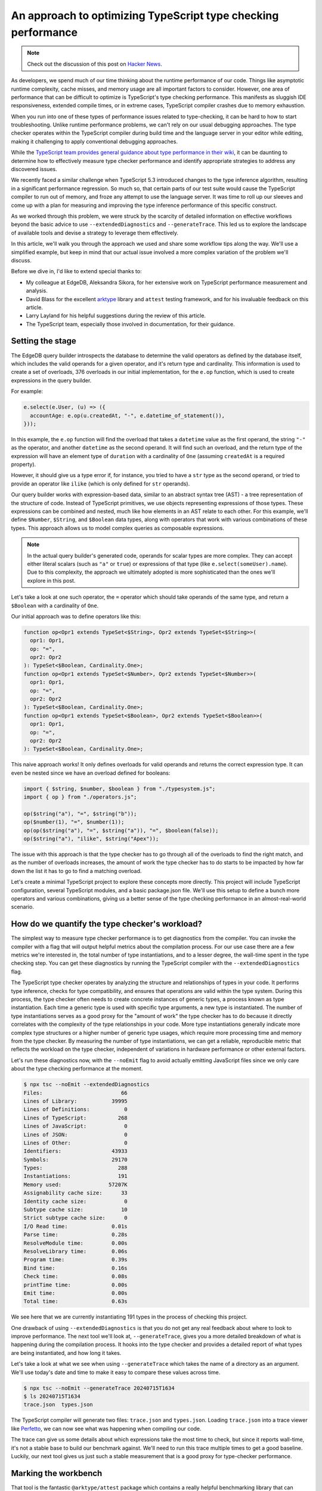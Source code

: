 .. blog:authors:: scott
.. blog:published-on:: 2024-08-08 10:00 AM PT
.. blog:lead-image:: images/tsperf.jpg
.. blog:guid:: eadc2d8f-0c99-47bc-9650-11535202eb1a
.. blog:description:: A process for measuring and optimizing TypeScript type checking performance

==============================================================
An approach to optimizing TypeScript type checking performance
==============================================================

.. note::

  Check out the discussion of this post on
  `Hacker News <https://news.ycombinator.com/item?id=41226548>`_.

As developers, we spend much of our time thinking about the runtime performance of our code. Things like asymptotic runtime complexity, cache misses, and memory usage are all important factors to consider. However, one area of performance that can be difficult to optimize is TypeScript's type checking performance. This manifests as sluggish IDE responsiveness, extended compile times, or in extreme cases, TypeScript compiler crashes due to memory exhaustion.

When you run into one of these types of performance issues related to type-checking, it can be hard to how to start troubleshooting. Unlike runtime performance problems, we can't rely on our usual debugging approaches. The type checker operates within the TypeScript compiler during build time and the language server in your editor while editing, making it challenging to apply conventional debugging approaches.

While the `TypeScript team provides general guidance about type performance in their wiki <https://github.com/microsoft/TypeScript/wiki/Performance>`_, it can be daunting to determine how to effectively measure type checker performance and identify appropriate strategies to address any discovered issues.

We recently faced a similar challenge when TypeScript 5.3 introduced changes to the type inference algorithm, resulting in a significant performance regression. So much so, that certain parts of our test suite would cause the TypeScript compiler to run out of memory, and froze any attempt to use the language server. It was time to roll up our sleeves and come up with a plan for measuring and improving the type inference performance of this specific construct.

As we worked through this problem, we were struck by the scarcity of detailed information on effective workflows beyond the basic advice to use ``--extendedDiagnostics`` and ``--generateTrace``. This led us to explore the landscape of available tools and devise a strategy to leverage them effectively.

In this article, we'll walk you through the approach we used and share some workflow tips along the way. We'll use a simplified example, but keep in mind that our actual issue involved a more complex variation of the problem we'll discuss.

Before we dive in, I'd like to extend special thanks to:

- My colleague at EdgeDB, Aleksandra Sikora, for her extensive work on TypeScript performance measurement and analysis.
- David Blass for the excellent `arktype <https://arktype.io/>`_ library and ``attest`` testing framework, and for his invaluable feedback on this article.
- Larry Layland for his helpful suggestions during the review of this article.
- The TypeScript team, especially those involved in documentation, for their guidance.


Setting the stage
=================

The EdgeDB query builder introspects the database to determine the valid operators as defined by the database itself, which includes the valid operands for a given operator, and it's return type and cardinality. This information is used to create a set of overloads, 376 overloads in our initial implementation, for the ``e.op`` function, which is used to create expressions in the query builder.

For example:

.. code-block:: typescript

   e.select(e.User, (u) => ({
     accountAge: e.op(u.createdAt, "-", e.datetime_of_statement()),
   }));

In this example, the ``e.op`` function will find the overload that takes a ``datetime`` value as the first operand, the string ``"-"`` as the operator, and another ``datetime`` as the second operand. It will find such an overload, and the return type of the expression will have an element type of ``duration`` with a cardinality of ``One`` (assuming ``createdAt`` is a required property).

However, it should give us a type error if, for instance, you tried to have a ``str`` type as the second operand, or tried to provide an operator like ``ilike`` (which is only defined for ``str`` operands).

Our query builder works with expression-based data, similar to an abstract syntax tree (AST) - a tree representation of the structure of code. Instead of TypeScript primitives, we use objects representing expressions of those types. These expressions can be combined and nested, much like how elements in an AST relate to each other. For this example, we'll define ``$Number``, ``$String``, and ``$Boolean`` data types, along with operators that work with various combinations of these types. This approach allows us to model complex queries as composable expressions.

.. note::

   In the actual query builder's generated code, operands for scalar types are more complex. They can accept either literal scalars (such as ``"a"`` or ``true``) or expressions of that type (like ``e.select(someUser).name``). Due to this complexity, the approach we ultimately adopted is more sophisticated than the ones we'll explore in this post.

Let's take a look at one such operator, the ``=`` operator which should take operands of the same type, and return a ``$Boolean`` with a cardinality of ``One``.

Our initial approach was to define operators like this:

.. code-block:: typescript

   function op<Opr1 extends TypeSet<$String>, Opr2 extends TypeSet<$String>>(
     opr1: Opr1,
     op: "=",
     opr2: Opr2
   ): TypeSet<$Boolean, Cardinality.One>;
   function op<Opr1 extends TypeSet<$Number>, Opr2 extends TypeSet<$Number>>(
     opr1: Opr1,
     op: "=",
     opr2: Opr2
   ): TypeSet<$Boolean, Cardinality.One>;
   function op<Opr1 extends TypeSet<$Boolean>, Opr2 extends TypeSet<$Boolean>>(
     opr1: Opr1,
     op: "=",
     opr2: Opr2
   ): TypeSet<$Boolean, Cardinality.One>;

This naive approach works! It only defines overloads for valid operands and returns the correct expression type. It can even be nested since we have an overload defined for booleans:

.. code-block:: typescript

   import { $string, $number, $boolean } from "./typesystem.js";
   import { op } from "./operators.js";

   op($string("a"), "=", $string("b"));
   op($number(1), "=", $number(1));
   op(op($string("a"), "=", $string("a")), "=", $boolean(false));
   op($string("a"), "ilike", $string("Apex"));


The issue with this approach is that the type checker has to go through all of the overloads to find the right match, and as the number of overloads increases, the amount of work the type checker has to do starts to be impacted by how far down the list it has to go to find a matching overload.

Let's create a minimal TypeScript project to explore these concepts more directly. This project will include TypeScript configuration, several TypeScript modules, and a basic package.json file. We'll use this setup to define a bunch more operators and various combinations, giving us a better sense of the type checking performance in an almost-real-world scenario.

.. tabs::

  .. code-tab:: typescript
    :caption: index.ts

    import { $string, $number, $boolean } from "./typesystem.js";
    import { op } from "./operators.js";

    op($string("a"), "=", $string("b"));
    op($number(1), "=", $number(1));
    op(op($string("a"), "=", $string("a")), "=", $boolean(false));
    op($string("a"), "ilike", $string("Apex"));

  .. code-tab:: typescript
    :caption: operators.ts

    import type { $String, $Number, $Boolean, TypeSet } from "./typesystem.js";
    import { Cardinality } from "./typesystem.js";

    // String comparisons
    function op<
      Opr1 extends TypeSet<$String>,
      Opr2 extends TypeSet<$String>
    >(
      opr1: Opr1,
      op: "=",
      opr2: Opr2
    ): TypeSet<$Boolean, Cardinality.One>;

    function op<
      Opr1 extends TypeSet<$String>,
      Opr2 extends TypeSet<$String>
    >(
      opr1: Opr1,
      op: "!=",
      opr2: Opr2
    ): TypeSet<$Boolean, Cardinality.One>;

    function op<
      Opr1 extends TypeSet<$String>,
      Opr2 extends TypeSet<$String>
    >(
      opr1: Opr1,
      op: ">",
      opr2: Opr2
    ): TypeSet<$Boolean, Cardinality.One>;

    function op<
      Opr1 extends TypeSet<$String>,
      Opr2 extends TypeSet<$String>
    >(
      opr1: Opr1,
      op: "<",
      opr2: Opr2
    ): TypeSet<$Boolean, Cardinality.One>;

    function op<
      Opr1 extends TypeSet<$String>,
      Opr2 extends TypeSet<$String>
    >(
      opr1: Opr1,
      op: ">=",
      opr2: Opr2
    ): TypeSet<$Boolean, Cardinality.One>;

    function op<
      Opr1 extends TypeSet<$String>,
      Opr2 extends TypeSet<$String>
    >(
      opr1: Opr1,
      op: "<=",
      opr2: Opr2
    ): TypeSet<$Boolean, Cardinality.One>;

    function op<
      Opr1 extends TypeSet<$String>,
      Opr2 extends TypeSet<$String>
    >(
      opr1: Opr1,
      op: "?=",
      opr2: Opr2
    ): TypeSet<$Boolean, Cardinality.AtMostOne>;

    function op<
      Opr1 extends TypeSet<$String>,
      Opr2 extends TypeSet<$String>
    >(
      opr1: Opr1,
      op: "?!=",
      opr2: Opr2
    ): TypeSet<$Boolean, Cardinality.AtMostOne>;

    // Number comparisons
    function op<
      Opr1 extends TypeSet<$Number>,
      Opr2 extends TypeSet<$Number>
    >(
      opr1: Opr1,
      op: "=",
      opr2: Opr2
    ): TypeSet<$Boolean, Cardinality.One>;

    function op<
      Opr1 extends TypeSet<$Number>,
      Opr2 extends TypeSet<$Number>
    >(
      opr1: Opr1,
      op: "!=",
      opr2: Opr2
    ): TypeSet<$Boolean, Cardinality.One>;

    function op<
      Opr1 extends TypeSet<$Number>,
      Opr2 extends TypeSet<$Number>
    >(
      opr1: Opr1,
      op: ">",
      opr2: Opr2
    ): TypeSet<$Boolean, Cardinality.One>;

    function op<
      Opr1 extends TypeSet<$Number>,
      Opr2 extends TypeSet<$Number>
    >(
      opr1: Opr1,
      op: "<",
      opr2: Opr2
    ): TypeSet<$Boolean, Cardinality.One>;

    function op<
      Opr1 extends TypeSet<$Number>,
      Opr2 extends TypeSet<$Number>
    >(
      opr1: Opr1,
      op: ">=",
      opr2: Opr2
    ): TypeSet<$Boolean, Cardinality.One>;

    function op<
      Opr1 extends TypeSet<$Number>,
      Opr2 extends TypeSet<$Number>
    >(
      opr1: Opr1,
      op: "<=",
      opr2: Opr2
    ): TypeSet<$Boolean, Cardinality.One>;

    function op<
      Opr1 extends TypeSet<$Number>,
      Opr2 extends TypeSet<$Number>
    >(
      opr1: Opr1,
      op: "?=",
      opr2: Opr2
    ): TypeSet<$Boolean, Cardinality.AtMostOne>;

    function op<
      Opr1 extends TypeSet<$Number>,
      Opr2 extends TypeSet<$Number>
    >(
      opr1: Opr1,
      op: "?!=",
      opr2: Opr2
    ): TypeSet<$Boolean, Cardinality.AtMostOne>;

    // Boolean comparisons
    function op<
      Opr1 extends TypeSet<$Boolean>,
      Opr2 extends TypeSet<$Boolean>
    >(
      opr1: Opr1,
      op: "=",
      opr2: Opr2
    ): TypeSet<$Boolean, Cardinality.One>;

    function op<
      Opr1 extends TypeSet<$Boolean>,
      Opr2 extends TypeSet<$Boolean>
    >(
      opr1: Opr1,
      op: "!=",
      opr2: Opr2
    ): TypeSet<$Boolean, Cardinality.One>;

    function op<
      Opr1 extends TypeSet<$Boolean>,
      Opr2 extends TypeSet<$Boolean>
    >(
      opr1: Opr1,
      op: ">",
      opr2: Opr2
    ): TypeSet<$Boolean, Cardinality.One>;

    function op<
      Opr1 extends TypeSet<$Boolean>,
      Opr2 extends TypeSet<$Boolean>
    >(
      opr1: Opr1,
      op: "<",
      opr2: Opr2
    ): TypeSet<$Boolean, Cardinality.One>;

    function op<
      Opr1 extends TypeSet<$Boolean>,
      Opr2 extends TypeSet<$Boolean>
    >(
      opr1: Opr1,
      op: ">=",
      opr2: Opr2
    ): TypeSet<$Boolean, Cardinality.One>;

    function op<
      Opr1 extends TypeSet<$Boolean>,
      Opr2 extends TypeSet<$Boolean>
    >(
      opr1: Opr1,
      op: "<=",
      opr2: Opr2
    ): TypeSet<$Boolean, Cardinality.One>;

    function op<
      Opr1 extends TypeSet<$Boolean>,
      Opr2 extends TypeSet<$Boolean>
    >(
      opr1: Opr1,
      op: "?=",
      opr2: Opr2
    ): TypeSet<$Boolean, Cardinality.AtMostOne>;

    function op<
      Opr1 extends TypeSet<$Boolean>,
      Opr2 extends TypeSet<$Boolean>
    >(
      opr1: Opr1,
      op: "?!=",
      opr2: Opr2
    ): TypeSet<$Boolean, Cardinality.AtMostOne>;

    // Boolean logical operations
    function op<
      Opr1 extends TypeSet<$Boolean>,
      Opr2 extends TypeSet<$Boolean>
    >(
      opr1: Opr1,
      op: "and",
      opr2: Opr2
    ): TypeSet<$Boolean, Cardinality.One>;

    function op<
      Opr1 extends TypeSet<$Boolean>,
      Opr2 extends TypeSet<$Boolean>
    >(
      opr1: Opr1,
      op: "or",
      opr2: Opr2
    ): TypeSet<$Boolean, Cardinality.One>;

    // Number arithmetic operations
    function op<
      Opr1 extends TypeSet<$Number>,
      Opr2 extends TypeSet<$Number>
    >(
      opr1: Opr1,
      op: "+",
      opr2: Opr2
    ): TypeSet<$Number, Cardinality.One>;

    function op<
      Opr1 extends TypeSet<$Number>,
      Opr2 extends TypeSet<$Number>
    >(
      opr1: Opr1,
      op: "-",
      opr2: Opr2
    ): TypeSet<$Number, Cardinality.One>;

    function op<
      Opr1 extends TypeSet<$Number>,
      Opr2 extends TypeSet<$Number>
    >(
      opr1: Opr1,
      op: "*",
      opr2: Opr2
    ): TypeSet<$Number, Cardinality.One>;

    function op<
      Opr1 extends TypeSet<$Number>,
      Opr2 extends TypeSet<$Number>
    >(
      opr1: Opr1,
      op: "/",
      opr2: Opr2
    ): TypeSet<$Number, Cardinality.One>;

    function op<
      Opr1 extends TypeSet<$Number>,
      Opr2 extends TypeSet<$Number>
    >(
      opr1: Opr1,
      op: "%",
      opr2: Opr2
    ): TypeSet<$Number, Cardinality.One>;

    function op<
      Opr1 extends TypeSet<$Number>,
      Opr2 extends TypeSet<$Number>
    >(
      opr1: Opr1,
      op: "//",
      opr2: Opr2
    ): TypeSet<$Number, Cardinality.One>;

    function op<
      Opr1 extends TypeSet<$Number>,
      Opr2 extends TypeSet<$Number>
    >(
      opr1: Opr1,
      op: "^",
      opr2: Opr2
    ): TypeSet<$Number, Cardinality.One>;

    // Unary number operations
    function op<Opr extends TypeSet<$Number>>(
      op: "+",
      opr: Opr
    ): TypeSet<$Number, Cardinality.One>;

    function op<Opr extends TypeSet<$Number>>(
      op: "-",
      opr: Opr
    ): TypeSet<$Number, Cardinality.One>;

    // Unary boolean operation
    function op<Opr extends TypeSet<$Boolean>>(
      op: "not",
      opr: Opr
    ): TypeSet<$Boolean, Cardinality.One>;

    // String-specific operations
    function op<
      Opr1 extends TypeSet<$String>,
      Opr2 extends TypeSet<$String>
    >(
      opr1: Opr1,
      op: "ilike",
      opr2: Opr2
    ): TypeSet<$Boolean, Cardinality.One>;

    function op<
      Opr1 extends TypeSet<$String>,
      Opr2 extends TypeSet<$String>
    >(
      opr1: Opr1,
      op: "not ilike",
      opr2: Opr2
    ): TypeSet<$Boolean, Cardinality.One>;

    function op<
      Opr1 extends TypeSet<$String>,
      Opr2 extends TypeSet<$String>
    >(
      opr1: Opr1,
      op: "++",
      opr2: Opr2
    ): TypeSet<$String, Cardinality.One>;

    function op(...args: any[]) {
      return {} as any;
    }

    export { op };

  .. code-tab:: typescript
    :caption: typesystem.ts

    export enum Cardinality {
      AtMostOne = "AtMostOne",
      One = "One",
      Many = "Many",
      AtLeastOne = "AtLeastOne",
      Empty = "Empty",
    }

    export interface BaseType {
      __name__: string;
      __tstype__: string;
    }

    export interface $String extends BaseType {
      __name__: "$String";
      __tstype__: "string";
    }

    export function $string(val: string) {
      return {
        __element__: {
          __name__: "$String",
          __tstype__: "string",
        },
        __cardinality__: Cardinality.One,
        __value__: val,
      } as const;
    }

    export interface $Number extends BaseType {
      __name__: "$Number";
      __tstype__: "number";
    }

    export function $number(val: number) {
      return {
        __element__: {
          __name__: "$Number",
          __tstype__: "number",
        },
        __cardinality__: Cardinality.One,
        __value__: val,
      } as const;
    }

    export interface $Boolean extends BaseType {
      __name__: "$Boolean";
      __tstype__: "boolean";
    }

    export function $boolean(val: boolean) {
      return {
        __element__: {
          __name__: "$Boolean",
          __tstype__: "boolean",
        },
        __cardinality__: Cardinality.One,
        __value__: val,
      } as const;
    }

    export interface TypeSet<
      T extends BaseType = BaseType,
      Card extends Cardinality = Cardinality,
    > {
      __element__: T;
      __cardinality__: Card;
    }


  .. code-tab:: json
    :caption: package.json

    {
      "name": "tsperf-blog-post",
      "version": "1.0.0",
      "description": "",
      "main": "index.js",
      "type": "module",
      "scripts": {
        "test": "echo \"Error: no test specified\" && exit 1"
      },
      "keywords": [],
      "author": "",
      "license": "ISC",
      "devDependencies": {
        "@ark/attest": "^0.11.0",
        "arktype": "^2.0.0-beta.3",
        "tsx": "^4.16.2",
        "typescript": "^5.5.3"
      }
    }


  .. code-tab:: json
    :caption: tsconfig.json

    {
      "compilerOptions": {
        "strict": true,
        "noImplicitAny": true,
        "strictNullChecks": true,
        "strictFunctionTypes": true,
        "strictPropertyInitialization": true,
        "strictBindCallApply": true,
        "noImplicitThis": true,
        "noImplicitReturns": true,
        "alwaysStrict": true,
        "esModuleInterop": true,
        "declaration": true,
        "target": "ES2022",
        "module": "NodeNext",
        "moduleResolution": "NodeNext",
        "skipLibCheck": true
      },
      "include": ["./*.ts"]
    }




How do we quantify the type checker's workload?
===============================================

The simplest way to measure type checker performance is to get diagnostics from the compiler. You can invoke the compiler with a flag that will output helpful metrics about the compilation process. For our use case there are a few metrics we're interested in, the total number of type instantiations, and to a lesser degree, the wall-time spent in the type checking step. You can get these diagnostics by running the TypeScript compiler with the ``--extendedDiagnostics`` flag.

The TypeScript type checker operates by analyzing the structure and relationships of types in your code. It performs type inference, checks for type compatibility, and ensures that operations are valid within the type system. During this process, the type checker often needs to create concrete instances of generic types, a process known as type instantiation. Each time a generic type is used with specific type arguments, a new type is instantiated. The number of type instantiations serves as a good proxy for the "amount of work" the type checker has to do because it directly correlates with the complexity of the type relationships in your code. More type instantiations generally indicate more complex type structures or a higher number of generic type usages, which require more processing time and memory from the type checker. By measuring the number of type instantiations, we can get a reliable, reproducible metric that reflects the workload on the type checker, independent of variations in hardware performance or other external factors.

Let's run these diagnostics now, with the ``--noEmit`` flag to avoid actually emitting JavaScript files since we only care about the type checking performance at the moment.

.. code-block:: bash

   $ npx tsc --noEmit --extendedDiagnostics
   Files:                         66
   Lines of Library:           39995
   Lines of Definitions:           0
   Lines of TypeScript:          268
   Lines of JavaScript:            0
   Lines of JSON:                  0
   Lines of Other:                 0
   Identifiers:                43933
   Symbols:                    29170
   Types:                        288
   Instantiations:               191
   Memory used:               57207K
   Assignability cache size:      33
   Identity cache size:            0
   Subtype cache size:            10
   Strict subtype cache size:      0
   I/O Read time:              0.01s
   Parse time:                 0.28s
   ResolveModule time:         0.00s
   ResolveLibrary time:        0.06s
   Program time:               0.39s
   Bind time:                  0.16s
   Check time:                 0.08s
   printTime time:             0.00s
   Emit time:                  0.00s
   Total time:                 0.63s


We see here that we are currently instantiating 191 types in the process of checking this project.

One drawback of using ``--extendedDiagnostics`` is that you do not get any real feedback about where to look to improve performance. The next tool we'll look at, ``--generateTrace``, gives you a more detailed breakdown of what is happening during the compilation process. It hooks into the type checker and provides a detailed report of what types are being instantiated, and how long it takes.

Let's take a look at what we see when using ``--generateTrace`` which takes the name of a directory as an argument. We'll use today's date and time to make it easy to compare these values across time.

.. code-block:: bash

  $ npx tsc --noEmit --generateTrace 20240715T1634
  $ ls 20240715T1634
  trace.json  types.json


The TypeScript compiler will generate two files: ``trace.json`` and ``types.json``. Loading ``trace.json`` into a trace viewer like `Perfetto <https://ui.perfetto.dev>`__, we can now see what was happening when compiling our code.

The trace can give us some details about which expressions take the most time to check, but since it reports wall-time, it's not a stable base to build our benchmark against. We'll need to run this trace multiple times to get a good baseline. Luckily, our next tool gives us just such a stable measurement that is a good proxy for type-checker performance.

Marking the workbench
=====================

That tool is the fantastic ``@arktype/attest`` package which contains a really helpful benchmarking library that can measure type instantiations. Let's replace our main script with a benchmarking script that we can run using Node.

.. code-block:: typescript
  :class: collapsible

   import { bench } from "@ark/attest";
   import { $string, $number, $boolean } from "./typesystem.js";
   import { op } from "./operators.js";

   // Creating a baseline expression that does not appear in the benchmarked
   // code gives more accurate results
   bench.baseline(() => $string("baseline"));

   bench("string: =", () => {
     return op($string("a"), "=", $string("b"));
   }).types([1, "instantiations"]);

   bench("string: !=", () => {
     return op($string("a"), "!=", $string("b"));
   }).types([1, "instantiations"]);

   bench("string: >", () => {
     return op($string("a"), ">", $string("b"));
   }).types([1, "instantiations"]);

   bench("string: <", () => {
     return op($string("a"), "<", $string("b"));
   }).types([1, "instantiations"]);

   bench("string: >=", () => {
     return op($string("a"), ">=", $string("b"));
   }).types([1, "instantiations"]);

   bench("string: <=", () => {
     return op($string("a"), "<=", $string("b"));
   }).types([1, "instantiations"]);

   bench("string: ?=", () => {
     return op($string("a"), "?=", $string("b"));
   }).types([1, "instantiations"]);

   bench("string: ?!=", () => {
     return op($string("a"), "?!=", $string("b"));
   }).types([1, "instantiations"]);

   bench("string: ++", () => {
     return op($string("a"), "++", $string("b"));
   }).types([1, "instantiations"]);

   bench("number: =", () => {
     return op($number(1), "=", $number(1));
   }).types([1, "instantiations"]);

   bench("number: !=", () => {
     return op($number(1), "!=", $number(1));
   }).types([1, "instantiations"]);

   bench("number: >", () => {
     return op($number(1), ">", $number(1));
   }).types([1, "instantiations"]);

   bench("number: <", () => {
     return op($number(1), "<", $number(1));
   }).types([1, "instantiations"]);

   bench("number: >=", () => {
     return op($number(1), ">=", $number(1));
   }).types([1, "instantiations"]);

   bench("number: <=", () => {
     return op($number(1), "<=", $number(1));
   }).types([1, "instantiations"]);

   bench("number: ?=", () => {
     return op($number(1), "?=", $number(1));
   }).types([1, "instantiations"]);

   bench("number: ?!=", () => {
     return op($number(1), "?!=", $number(1));
   }).types([1, "instantiations"]);

   bench("number: +", () => {
     return op($number(1), "+", $number(1));
   }).types([1, "instantiations"]);

   bench("number: -", () => {
     return op($number(1), "-", $number(1));
   }).types([1, "instantiations"]);

   bench("number: *", () => {
     return op($number(1), "*", $number(1));
   }).types([1, "instantiations"]);

   bench("number: /", () => {
     return op($number(1), "/", $number(1));
   }).types([1, "instantiations"]);

   bench("number: %", () => {
     return op($number(1), "%", $number(1));
   }).types([1, "instantiations"]);

   bench("number: //", () => {
     return op($number(1), "//", $number(1));
   }).types([1, "instantiations"]);

   bench("number: ^", () => {
     return op($number(1), "^", $number(1));
   }).types([1, "instantiations"]);

   bench("number: unary +", () => {
     return op("+", $number(1));
   }).types([1, "instantiations"]);

   bench("number: unary -", () => {
     return op("-", $number(1));
   }).types([1, "instantiations"]);

   bench("boolean: =", () => {
     return op($boolean(true), "=", $boolean(false));
   }).types([1, "instantiations"]);

   bench("boolean: !=", () => {
     return op($boolean(true), "!=", $boolean(false));
   }).types([1, "instantiations"]);

   bench("boolean: >", () => {
     return op($boolean(true), ">", $boolean(false));
   }).types([1, "instantiations"]);

   bench("boolean: <", () => {
     return op($boolean(true), "<", $boolean(false));
   }).types([1, "instantiations"]);

   bench("boolean: >=", () => {
     return op($boolean(true), ">=", $boolean(false));
   }).types([1, "instantiations"]);

   bench("boolean: <=", () => {
     return op($boolean(true), "<=", $boolean(false));
   }).types([1, "instantiations"]);

   bench("boolean: ?=", () => {
     return op($boolean(true), "?=", $boolean(false));
   }).types([1, "instantiations"]);

   bench("boolean: ?!=", () => {
     return op($boolean(true), "?!=", $boolean(false));
   }).types([1, "instantiations"]);

   bench("boolean: and", () => {
     return op($boolean(true), "and", $boolean(false));
   }).types([1, "instantiations"]);

   bench("boolean: or", () => {
     return op($boolean(true), "or", $boolean(false));
   }).types([1, "instantiations"]);

   bench("boolean: not", () => {
     return op("not", $boolean(true));
   }).types([1, "instantiations"]);

   bench("nested boolean: =", () => {
     return op(op($string("a"), "=", $string("a")), "=", $boolean(false));
   }).types([1, "instantiations"]);

   bench("string: ilike", () => {
     return op($string("a"), "ilike", $string("apex"));
   }).types([1, "instantiations"]);

   bench("string: not ilike", () => {
     return op($string("a"), "not ilike", $string("apex"));
   }).types([1, "instantiations"]);



Running this benchmark with ``tsx`` will give us the following output:

.. code-block:: bash
  :class: collapsible

   $ npx tsx bench.ts
   🏌️  string: =
   ⛳ Result: 8 instantiations
   🎯 Baseline: 1 instantiations
   📈 'string: =' exceeded baseline by 700.00% (threshold is 20%).

   🏌️  string: !=
   ⛳ Result: 12 instantiations
   🎯 Baseline: 1 instantiations
   📈 'string: !=' exceeded baseline by 1100.00% (threshold is 20%).

   🏌️  string: >
   ⛳ Result: 16 instantiations
   🎯 Baseline: 1 instantiations
   📈 'string: >' exceeded baseline by 1500.00% (threshold is 20%).

   🏌️  string: <
   ⛳ Result: 20 instantiations
   🎯 Baseline: 1 instantiations
   📈 'string: <' exceeded baseline by 1900.00% (threshold is 20%).

   🏌️  string: >=
   ⛳ Result: 24 instantiations
   🎯 Baseline: 1 instantiations
   📈 'string: >=' exceeded baseline by 2300.00% (threshold is 20%).

   🏌️  string: <=
   ⛳ Result: 28 instantiations
   🎯 Baseline: 1 instantiations
   📈 'string: <=' exceeded baseline by 2700.00% (threshold is 20%).

   🏌️  string: ?=
   ⛳ Result: 32 instantiations
   🎯 Baseline: 1 instantiations
   📈 'string: ?=' exceeded baseline by 3100.00% (threshold is 20%).

   🏌️  string: ?!=
   ⛳ Result: 36 instantiations
   🎯 Baseline: 1 instantiations
   📈 'string: ?!=' exceeded baseline by 3500.00% (threshold is 20%).

   🏌️  string: ++
   ⛳ Result: 93 instantiations
   🎯 Baseline: 1 instantiations
   📈 'string: ++' exceeded baseline by 9200.00% (threshold is 20%).

   🏌️  number: =
   ⛳ Result: 17 instantiations
   🎯 Baseline: 1 instantiations
   📈 'number: =' exceeded baseline by 1600.00% (threshold is 20%).

   🏌️  number: !=
   ⛳ Result: 21 instantiations
   🎯 Baseline: 1 instantiations
   📈 'number: !=' exceeded baseline by 2000.00% (threshold is 20%).

   🏌️  number: >
   ⛳ Result: 25 instantiations
   🎯 Baseline: 1 instantiations
   📈 'number: >' exceeded baseline by 2400.00% (threshold is 20%).

   🏌️  number: <
   ⛳ Result: 29 instantiations
   🎯 Baseline: 1 instantiations
   📈 'number: <' exceeded baseline by 2800.00% (threshold is 20%).

   🏌️  number: >=
   ⛳ Result: 33 instantiations
   🎯 Baseline: 1 instantiations
   📈 'number: >=' exceeded baseline by 3200.00% (threshold is 20%).

   🏌️  number: <=
   ⛳ Result: 37 instantiations
   🎯 Baseline: 1 instantiations
   📈 'number: <=' exceeded baseline by 3600.00% (threshold is 20%).

   🏌️  number: ?=
   ⛳ Result: 41 instantiations
   🎯 Baseline: 1 instantiations
   📈 'number: ?=' exceeded baseline by 4000.00% (threshold is 20%).

   🏌️  number: ?!=
   ⛳ Result: 45 instantiations
   🎯 Baseline: 1 instantiations
   📈 'number: ?!=' exceeded baseline by 4400.00% (threshold is 20%).

   🏌️  number: +
   ⛳ Result: 71 instantiations
   🎯 Baseline: 1 instantiations
   📈 'number: +' exceeded baseline by 7000.00% (threshold is 20%).

   🏌️  number: -
   ⛳ Result: 75 instantiations
   🎯 Baseline: 1 instantiations
   📈 'number: -' exceeded baseline by 7400.00% (threshold is 20%).

   🏌️  number: *
   ⛳ Result: 79 instantiations
   🎯 Baseline: 1 instantiations
   📈 'number: *' exceeded baseline by 7800.00% (threshold is 20%).

   🏌️  number: /
   ⛳ Result: 83 instantiations
   🎯 Baseline: 1 instantiations
   📈 'number: /' exceeded baseline by 8200.00% (threshold is 20%).

   🏌️  number: %
   ⛳ Result: 87 instantiations
   🎯 Baseline: 1 instantiations
   📈 'number: %' exceeded baseline by 8600.00% (threshold is 20%).

   🏌️  number: //
   ⛳ Result: 91 instantiations
   🎯 Baseline: 1 instantiations
   📈 'number: //' exceeded baseline by 9000.00% (threshold is 20%).

   🏌️  number: ^
   ⛳ Result: 95 instantiations
   🎯 Baseline: 1 instantiations
   📈 'number: ^' exceeded baseline by 9400.00% (threshold is 20%).

   🏌️  number: unary +
   ⛳ Result: 5 instantiations
   🎯 Baseline: 1 instantiations
   📈 'number: unary +' exceeded baseline by 400.00% (threshold is 20%).

   🏌️  number: unary -
   ⛳ Result: 6 instantiations
   🎯 Baseline: 1 instantiations
   📈 'number: unary -' exceeded baseline by 500.00% (threshold is 20%).

   🏌️  boolean: =
   ⛳ Result: 20 instantiations
   🎯 Baseline: 1 instantiations
   📈 'boolean: =' exceeded baseline by 1900.00% (threshold is 20%).

   🏌️  boolean: !=
   ⛳ Result: 25 instantiations
   🎯 Baseline: 1 instantiations
   📈 'boolean: !=' exceeded baseline by 2400.00% (threshold is 20%).

   🏌️  boolean: >
   ⛳ Result: 29 instantiations
   🎯 Baseline: 1 instantiations
   📈 'boolean: >' exceeded baseline by 2800.00% (threshold is 20%).

   🏌️  boolean: <
   ⛳ Result: 33 instantiations
   🎯 Baseline: 1 instantiations
   📈 'boolean: <' exceeded baseline by 3200.00% (threshold is 20%).

   🏌️  boolean: >=
   ⛳ Result: 37 instantiations
   🎯 Baseline: 1 instantiations
   📈 'boolean: >=' exceeded baseline by 3600.00% (threshold is 20%).

   🏌️  boolean: <=
   ⛳ Result: 41 instantiations
   🎯 Baseline: 1 instantiations
   📈 'boolean: <=' exceeded baseline by 4000.00% (threshold is 20%).

   🏌️  boolean: ?=
   ⛳ Result: 45 instantiations
   🎯 Baseline: 1 instantiations
   📈 'boolean: ?=' exceeded baseline by 4400.00% (threshold is 20%).

   🏌️  boolean: ?!=
   ⛳ Result: 49 instantiations
   🎯 Baseline: 1 instantiations
   📈 'boolean: ?!=' exceeded baseline by 4800.00% (threshold is 20%).

   🏌️  boolean: and
   ⛳ Result: 53 instantiations
   🎯 Baseline: 1 instantiations
   📈 'boolean: and' exceeded baseline by 5200.00% (threshold is 20%).

   🏌️  boolean: or
   ⛳ Result: 57 instantiations
   🎯 Baseline: 1 instantiations
   📈 'boolean: or' exceeded baseline by 5600.00% (threshold is 20%).

   🏌️  boolean: not
   ⛳ Result: 3 instantiations
   🎯 Baseline: 1 instantiations
   📈 'boolean: not' exceeded baseline by 200.00% (threshold is 20%).

   🏌️  nested boolean: =
   ⛳ Result: 28 instantiations
   🎯 Baseline: 1 instantiations
   📈 'nested boolean: =' exceeded baseline by 2700.00% (threshold is 20%).

   🏌️  string: ilike
   ⛳ Result: 85 instantiations
   🎯 Baseline: 1 instantiations
   📈 'string: ilike' exceeded baseline by 8400.00% (threshold is 20%).

   🏌️  string: not ilike
   ⛳ Result: 89 instantiations
   🎯 Baseline: 1 instantiations
   📈 'string: not ilike' exceeded baseline by 8800.00% (threshold is 20%).

   ❌ 'string: =' exceeded baseline by 700.00% (threshold is 20%).
   ❌ 'string: !=' exceeded baseline by 1100.00% (threshold is 20%).
   ❌ 'string: >' exceeded baseline by 1500.00% (threshold is 20%).
   ❌ 'string: <' exceeded baseline by 1900.00% (threshold is 20%).
   ❌ 'string: >=' exceeded baseline by 2300.00% (threshold is 20%).
   ❌ 'string: <=' exceeded baseline by 2700.00% (threshold is 20%).
   ❌ 'string: ?=' exceeded baseline by 3100.00% (threshold is 20%).
   ❌ 'string: ?!=' exceeded baseline by 3500.00% (threshold is 20%).
   ❌ 'string: ++' exceeded baseline by 9200.00% (threshold is 20%).
   ❌ 'number: =' exceeded baseline by 1600.00% (threshold is 20%).
   ❌ 'number: !=' exceeded baseline by 2000.00% (threshold is 20%).
   ❌ 'number: >' exceeded baseline by 2400.00% (threshold is 20%).
   ❌ 'number: <' exceeded baseline by 2800.00% (threshold is 20%).
   ❌ 'number: >=' exceeded baseline by 3200.00% (threshold is 20%).
   ❌ 'number: <=' exceeded baseline by 3600.00% (threshold is 20%).
   ❌ 'number: ?=' exceeded baseline by 4000.00% (threshold is 20%).
   ❌ 'number: ?!=' exceeded baseline by 4400.00% (threshold is 20%).
   ❌ 'number: +' exceeded baseline by 7000.00% (threshold is 20%).
   ❌ 'number: -' exceeded baseline by 7400.00% (threshold is 20%).
   ❌ 'number: *' exceeded baseline by 7800.00% (threshold is 20%).
   ❌ 'number: /' exceeded baseline by 8200.00% (threshold is 20%).
   ❌ 'number: %' exceeded baseline by 8600.00% (threshold is 20%).
   ❌ 'number: //' exceeded baseline by 9000.00% (threshold is 20%).
   ❌ 'number: ^' exceeded baseline by 9400.00% (threshold is 20%).
   ❌ 'number: unary +' exceeded baseline by 400.00% (threshold is 20%).
   ❌ 'number: unary -' exceeded baseline by 500.00% (threshold is 20%).
   ❌ 'boolean: =' exceeded baseline by 1900.00% (threshold is 20%).
   ❌ 'boolean: !=' exceeded baseline by 2400.00% (threshold is 20%).
   ❌ 'boolean: >' exceeded baseline by 2800.00% (threshold is 20%).
   ❌ 'boolean: <' exceeded baseline by 3200.00% (threshold is 20%).
   ❌ 'boolean: >=' exceeded baseline by 3600.00% (threshold is 20%).
   ❌ 'boolean: <=' exceeded baseline by 4000.00% (threshold is 20%).
   ❌ 'boolean: ?=' exceeded baseline by 4400.00% (threshold is 20%).
   ❌ 'boolean: ?!=' exceeded baseline by 4800.00% (threshold is 20%).
   ❌ 'boolean: and' exceeded baseline by 5200.00% (threshold is 20%).
   ❌ 'boolean: or' exceeded baseline by 5600.00% (threshold is 20%).
   ❌ 'boolean: not' exceeded baseline by 200.00% (threshold is 20%).
   ❌ 'nested boolean: =' exceeded baseline by 2700.00% (threshold is 20%).
   ❌ 'string: ilike' exceeded baseline by 8400.00% (threshold is 20%).
   ❌ 'string: not ilike' exceeded baseline by 8800.00% (threshold is 20%).


The ``@arktype/attest`` output provides a detailed breakdown of type instantiations for each expression, comparing them to our initial placeholder baseline. We'll use these results as our actual baseline, updating our benchmark script with the real instantiation counts.

The BAM Method
==============

To address TypeScript type inference performance issues, I propose the "BAM" method: Branch, Adjust, Measure. This iterative approach involves:

1. **Branch**: Create a new branch for each experiment
2. **Adjust**: Make changes based on a hypothesis
3. **Measure**: Benchmark the changes to measure their impact

By systematically applying this process, we can refine our code for better type inference performance. Crucially, the benchmarking step provides concrete measurements, ensuring we can verify our improvements.

First, we'll *branch* to create a new experimental version of our code. Let's assume that we're working on a branch called ``1234-some-perf-work``. We will name this new experimental branch ``1234-experiments/union-operators``.

Our hypothesis is that defining a union to describe the various operators for a given operand-pair might be faster for the type checker to infer. This approach could potentially reduce the number of overloads the type checker needs to consider, as it groups similar operations together. By consolidating the operator types into a union, we might simplify the type inference process, potentially leading to fewer type instantiations and improved performance.

Then, we'll *adjust* our implementation based on this hypothesis. After making these adjustments, we'll *measure* the impact using our benchmarking tools to verify if our hypothesis leads to improved performance.

Branch:

.. code-block:: bash

   $ git checkout -b 1234-experiments/union-operators 1234-some-perf-work

Adjust:

.. code-block:: typescript
  :class: collapsible

   function op<Opr1 extends TypeSet<$String>, Opr2 extends TypeSet<$String>>(
     opr1: Opr1,
     op: "=" | "!=" | ">" | "<" | ">=" | "<=" | "ilike" | "not ilike",
     opr2: Opr2,
   ): TypeSet<$Boolean, Cardinality.One>;
   function op<Opr1 extends TypeSet<$String>, Opr2 extends TypeSet<$String>>(
     opr1: Opr1,
     op: "?=" | "!?=",
     opr2: Opr2,
   ): TypeSet<$Boolean, Cardinality.AtMostOne>;

   function op<Opr1 extends TypeSet<$Number>, Opr2 extends TypeSet<$Number>>(
     opr1: Opr1,
     op: "=" | "!=" | ">" | "<" | ">=" | "<=",
     opr2: Opr2,
   ): TypeSet<$Boolean, Cardinality.One>;
   function op<Opr1 extends TypeSet<$Number>, Opr2 extends TypeSet<$Number>>(
     opr1: Opr1,
     op: "?=" | "!?=",
     opr2: Opr2,
   ): TypeSet<$Boolean, Cardinality.AtMostOne>;

   function op<Opr1 extends TypeSet<$Boolean>, Opr2 extends TypeSet<$Boolean>>(
     opr1: Opr1,
     op: "=" | "!=" | ">" | "<" | ">=" | "<=" | "and" | "or",
     opr2: Opr2,
   ): TypeSet<$Boolean, Cardinality.One>;
   function op<Opr1 extends TypeSet<$Boolean>, Opr2 extends TypeSet<$Boolean>>(
     opr1: Opr1,
     op: "?=" | "!?=",
     opr2: Opr2,
   ): TypeSet<$Boolean, Cardinality.AtMostOne>;

   function op<Opr1 extends TypeSet<$Number>, Opr2 extends TypeSet<$Number>>(
     opr1: Opr1,
     op: "+" | "-" | "*" | "/" | "%" | "//" | "^",
     opr2: Opr2,
   ): TypeSet<$Number, Cardinality.One>;

   function op<Opr extends TypeSet<$Number>>(
     op: "+" | "-",
     opr: Opr,
   ): TypeSet<$Number, Cardinality.One>;

   function op<Opr extends TypeSet<$Boolean>>(
     op: "not",
     opr: Opr,
   ): TypeSet<$Boolean, Cardinality.One>;

   function op<Opr1 extends TypeSet<$String>, Opr2 extends TypeSet<$String>>(
     opr1: Opr1,
     op: "++",
     opr2: Opr2,
   ): TypeSet<$String, Cardinality.One>;

Benchmark:

.. code-block:: bash
  :class: collapsible

   $ npx tsx bench.ts
   🏌️  string: =
   ⛳ Result: 12 instantiations
   🎯 Baseline: 8 instantiations
   📈 'string: =' exceeded baseline by 50.00% (threshold is 20%).

   🏌️  string: !=
   ⛳ Result: 12 instantiations
   🎯 Baseline: 12 instantiations
   📊 Delta: 0.00%

   🏌️  string: >
   ⛳ Result: 12 instantiations
   🎯 Baseline: 16 instantiations
   📉 string: > was under baseline by 25.00%! Consider setting a new baseline.

   🏌️  string: <
   ⛳ Result: 12 instantiations
   🎯 Baseline: 20 instantiations
   📉 string: < was under baseline by 40.00%! Consider setting a new baseline.

   🏌️  string: >=
   ⛳ Result: 12 instantiations
   🎯 Baseline: 24 instantiations
   📉 string: >= was under baseline by 50.00%! Consider setting a new baseline.

   🏌️  string: <=
   ⛳ Result: 12 instantiations
   🎯 Baseline: 28 instantiations
   📉 string: <= was under baseline by 57.14%! Consider setting a new baseline.

   🏌️  string: ?=
   ⛳ Result: 16 instantiations
   🎯 Baseline: 32 instantiations
   📉 string: ?= was under baseline by 50.00%! Consider setting a new baseline.

   🏌️  string: ?!=
   ⛳ Result: 16 instantiations
   🎯 Baseline: 36 instantiations
   📉 string: ?!= was under baseline by 55.56%! Consider setting a new baseline.

   🏌️  string: ++
   ⛳ Result: 8 instantiations
   🎯 Baseline: 102 instantiations
   📉 string: ++ was under baseline by 92.16%! Consider setting a new baseline.

   🏌️  number: =
   ⛳ Result: 16 instantiations
   🎯 Baseline: 26 instantiations
   📉 number: = was under baseline by 38.46%! Consider setting a new baseline.

   🏌️  number: !=
   ⛳ Result: 16 instantiations
   🎯 Baseline: 30 instantiations
   📉 number: != was under baseline by 46.67%! Consider setting a new baseline.

   🏌️  number: >
   ⛳ Result: 16 instantiations
   🎯 Baseline: 34 instantiations
   📉 number: > was under baseline by 52.94%! Consider setting a new baseline.

   🏌️  number: <
   ⛳ Result: 16 instantiations
   🎯 Baseline: 38 instantiations
   📉 number: < was under baseline by 57.89%! Consider setting a new baseline.

   🏌️  number: >=
   ⛳ Result: 16 instantiations
   🎯 Baseline: 42 instantiations
   📉 number: >= was under baseline by 61.90%! Consider setting a new baseline.

   🏌️  number: <=
   ⛳ Result: 16 instantiations
   🎯 Baseline: 46 instantiations
   📉 number: <= was under baseline by 65.22%! Consider setting a new baseline.

   🏌️  number: ?=
   ⛳ Result: 20 instantiations
   🎯 Baseline: 50 instantiations
   📉 number: ?= was under baseline by 60.00%! Consider setting a new baseline.

   🏌️  number: ?!=
   ⛳ Result: 20 instantiations
   🎯 Baseline: 54 instantiations
   📉 number: ?!= was under baseline by 62.96%! Consider setting a new baseline.

   🏌️  number: +
   ⛳ Result: 30 instantiations
   🎯 Baseline: 80 instantiations
   📉 number: + was under baseline by 62.50%! Consider setting a new baseline.

   🏌️  number: -
   ⛳ Result: 30 instantiations
   🎯 Baseline: 84 instantiations
   📉 number: - was under baseline by 64.29%! Consider setting a new baseline.

   🏌️  number: *
   ⛳ Result: 30 instantiations
   🎯 Baseline: 88 instantiations
   📉 number: * was under baseline by 65.91%! Consider setting a new baseline.

   🏌️  number: /
   ⛳ Result: 30 instantiations
   🎯 Baseline: 92 instantiations
   📉 number: / was under baseline by 67.39%! Consider setting a new baseline.

   🏌️  number: %
   ⛳ Result: 30 instantiations
   🎯 Baseline: 96 instantiations
   📉 number: % was under baseline by 68.75%! Consider setting a new baseline.

   🏌️  number: //
   ⛳ Result: 30 instantiations
   🎯 Baseline: 100 instantiations
   📉 number: // was under baseline by 70.00%! Consider setting a new baseline.

   🏌️  number: ^
   ⛳ Result: 30 instantiations
   🎯 Baseline: 104 instantiations
   📉 number: ^ was under baseline by 71.15%! Consider setting a new baseline.

   🏌️  number: unary +
   ⛳ Result: 6 instantiations
   🎯 Baseline: 5 instantiations
   📊 Delta: +20.00%

   🏌️  number: unary -
   ⛳ Result: 6 instantiations
   🎯 Baseline: 6 instantiations
   📊 Delta: 0.00%

   🏌️  boolean: =
   ⛳ Result: 22 instantiations
   🎯 Baseline: 44 instantiations
   📉 boolean: = was under baseline by 50.00%! Consider setting a new baseline.

   🏌️  boolean: !=
   ⛳ Result: 22 instantiations
   🎯 Baseline: 48 instantiations
   📉 boolean: != was under baseline by 54.17%! Consider setting a new baseline.

   🏌️  boolean: >
   ⛳ Result: 22 instantiations
   🎯 Baseline: 52 instantiations
   📉 boolean: > was under baseline by 57.69%! Consider setting a new baseline.

   🏌️  boolean: <
   ⛳ Result: 22 instantiations
   🎯 Baseline: 56 instantiations
   📉 boolean: < was under baseline by 60.71%! Consider setting a new baseline.

   🏌️  boolean: >=
   ⛳ Result: 22 instantiations
   🎯 Baseline: 60 instantiations
   📉 boolean: >= was under baseline by 63.33%! Consider setting a new baseline.

   🏌️  boolean: <=
   ⛳ Result: 22 instantiations
   🎯 Baseline: 64 instantiations
   📉 boolean: <= was under baseline by 65.63%! Consider setting a new baseline.

   🏌️  boolean: ?=
   ⛳ Result: 26 instantiations
   🎯 Baseline: 68 instantiations
   📉 boolean: ?= was under baseline by 61.76%! Consider setting a new baseline.

   🏌️  boolean: ?!=
   ⛳ Result: 26 instantiations
   🎯 Baseline: 72 instantiations
   📉 boolean: ?!= was under baseline by 63.89%! Consider setting a new baseline.

   🏌️  boolean: and
   ⛳ Result: 22 instantiations
   🎯 Baseline: 76 instantiations
   📉 boolean: and was under baseline by 71.05%! Consider setting a new baseline.

   🏌️  boolean: or
   ⛳ Result: 22 instantiations
   🎯 Baseline: 80 instantiations
   📉 boolean: or was under baseline by 72.50%! Consider setting a new baseline.

   🏌️  boolean: not
   ⛳ Result: 5 instantiations
   🎯 Baseline: 6 instantiations
   📊 Delta: -16.67%

   🏌️  nested boolean: =
   ⛳ Result: 41 instantiations
   🎯 Baseline: 48 instantiations
   📊 Delta: -14.58%

   🏌️  string: ilike
   ⛳ Result: 12 instantiations
   🎯 Baseline: 94 instantiations
   📉 string: ilike was under baseline by 87.23%! Consider setting a new baseline.

   🏌️  string: not ilike
   ⛳ Result: 12 instantiations
   🎯 Baseline: 98 instantiations
   📉 string: not ilike was under baseline by 87.76%! Consider setting a new baseline.

   ❌ 'string: =' exceeded baseline by 50.00% (threshold is 20%).

Incredibly, everything with the exception of the very first operator and unary ``+`` got better. Let's save a commit with these changes to this branch.

.. code-block:: bash

   $ git commit -m "Use a union of operators"

I suggest making two separate commits: one with the changes to the implementation, and a second that updates the benchmark results. This makes it easier to compare approaches against the baseline, but also you can checkout the benchmark file across branches to compare how different approaches differ in the benchmarks. Let's update the benchmark results in the ``index.ts`` file, and commit another change.

.. code-block:: bash

   $ git commit -m "Update benchmark results"

Let's branch again and explore a new hypothesis that builds on the existing construct. We will use the existing experiment as the starting point for our new branch rather than starting over from the base. However we should branch from the previous commit instead of the commit that updated the benchmarks. Let's explore the hypothesis that the order of the overloads has an effect on the number of types the inference engine has to instantiate here. Let's order them such that the same operators are grouped together.

.. code-block:: bash

  $ git checkout -b 1234-experiments/union-operators/group-by-operators HEAD~1

Making our adjustments, we see the following benchmark results:

.. code-block:: bash
  :class: collapsible

   $ npx tsx bench.ts
   🏌️  string: =
   ⛳ Result: 12 instantiations
   🎯 Baseline: 8 instantiations
   📈 'string: =' exceeded baseline by 50.00% (threshold is 20%).

   🏌️  string: !=
   ⛳ Result: 12 instantiations
   🎯 Baseline: 12 instantiations
   📊 Delta: 0.00%

   🏌️  string: >
   ⛳ Result: 12 instantiations
   🎯 Baseline: 16 instantiations
   📉 string: > was under baseline by 25.00%! Consider setting a new baseline.

   🏌️  string: <
   ⛳ Result: 12 instantiations
   🎯 Baseline: 20 instantiations
   📉 string: < was under baseline by 40.00%! Consider setting a new baseline.

   🏌️  string: >=
   ⛳ Result: 12 instantiations
   🎯 Baseline: 24 instantiations
   📉 string: >= was under baseline by 50.00%! Consider setting a new baseline.

   🏌️  string: <=
   ⛳ Result: 12 instantiations
   🎯 Baseline: 28 instantiations
   📉 string: <= was under baseline by 57.14%! Consider setting a new baseline.

   🏌️  string: ?=
   ⛳ Result: 24 instantiations
   🎯 Baseline: 32 instantiations
   📉 string: ?= was under baseline by 25.00%! Consider setting a new baseline.

   🏌️  string: ?!=
   ⛳ Result: 24 instantiations
   🎯 Baseline: 36 instantiations
   📉 string: ?!= was under baseline by 33.33%! Consider setting a new baseline.

   🏌️  string: ++
   ⛳ Result: 8 instantiations
   🎯 Baseline: 102 instantiations
   📉 string: ++ was under baseline by 92.16%! Consider setting a new baseline.

   🏌️  number: =
   ⛳ Result: 14 instantiations
   🎯 Baseline: 26 instantiations
   📉 number: = was under baseline by 46.15%! Consider setting a new baseline.

   🏌️  number: !=
   ⛳ Result: 14 instantiations
   🎯 Baseline: 30 instantiations
   📉 number: != was under baseline by 53.33%! Consider setting a new baseline.

   🏌️  number: >
   ⛳ Result: 14 instantiations
   🎯 Baseline: 34 instantiations
   📉 number: > was under baseline by 58.82%! Consider setting a new baseline.

   🏌️  number: <
   ⛳ Result: 14 instantiations
   🎯 Baseline: 38 instantiations
   📉 number: < was under baseline by 63.16%! Consider setting a new baseline.

   🏌️  number: >=
   ⛳ Result: 14 instantiations
   🎯 Baseline: 42 instantiations
   📉 number: >= was under baseline by 66.67%! Consider setting a new baseline.

   🏌️  number: <=
   ⛳ Result: 14 instantiations
   🎯 Baseline: 46 instantiations
   📉 number: <= was under baseline by 69.57%! Consider setting a new baseline.

   🏌️  number: ?=
   ⛳ Result: 24 instantiations
   🎯 Baseline: 50 instantiations
   📉 number: ?= was under baseline by 52.00%! Consider setting a new baseline.

   🏌️  number: ?!=
   ⛳ Result: 24 instantiations
   🎯 Baseline: 54 instantiations
   📉 number: ?!= was under baseline by 55.56%! Consider setting a new baseline.

   🏌️  number: +
   ⛳ Result: 30 instantiations
   🎯 Baseline: 80 instantiations
   📉 number: + was under baseline by 62.50%! Consider setting a new baseline.

   🏌️  number: -
   ⛳ Result: 30 instantiations
   🎯 Baseline: 84 instantiations
   📉 number: - was under baseline by 64.29%! Consider setting a new baseline.

   🏌️  number: *
   ⛳ Result: 30 instantiations
   🎯 Baseline: 88 instantiations
   📉 number: * was under baseline by 65.91%! Consider setting a new baseline.

   🏌️  number: /
   ⛳ Result: 30 instantiations
   🎯 Baseline: 92 instantiations
   📉 number: / was under baseline by 67.39%! Consider setting a new baseline.

   🏌️  number: %
   ⛳ Result: 30 instantiations
   🎯 Baseline: 96 instantiations
   📉 number: % was under baseline by 68.75%! Consider setting a new baseline.

   🏌️  number: //
   ⛳ Result: 30 instantiations
   🎯 Baseline: 100 instantiations
   📉 number: // was under baseline by 70.00%! Consider setting a new baseline.

   🏌️  number: ^
   ⛳ Result: 30 instantiations
   🎯 Baseline: 104 instantiations
   📉 number: ^ was under baseline by 71.15%! Consider setting a new baseline.

   🏌️  number: unary +
   ⛳ Result: 6 instantiations
   🎯 Baseline: 5 instantiations
   📊 Delta: +20.00%

   🏌️  number: unary -
   ⛳ Result: 6 instantiations
   🎯 Baseline: 6 instantiations
   📊 Delta: 0.00%

   🏌️  boolean: =
   ⛳ Result: 18 instantiations
   🎯 Baseline: 44 instantiations
   📉 boolean: = was under baseline by 59.09%! Consider setting a new baseline.

   🏌️  boolean: !=
   ⛳ Result: 18 instantiations
   🎯 Baseline: 48 instantiations
   📉 boolean: != was under baseline by 62.50%! Consider setting a new baseline.

   🏌️  boolean: >
   ⛳ Result: 18 instantiations
   🎯 Baseline: 52 instantiations
   📉 boolean: > was under baseline by 65.38%! Consider setting a new baseline.

   🏌️  boolean: <
   ⛳ Result: 18 instantiations
   🎯 Baseline: 56 instantiations
   📉 boolean: < was under baseline by 67.86%! Consider setting a new baseline.

   🏌️  boolean: >=
   ⛳ Result: 18 instantiations
   🎯 Baseline: 60 instantiations
   📉 boolean: >= was under baseline by 70.00%! Consider setting a new baseline.

   🏌️  boolean: <=
   ⛳ Result: 18 instantiations
   🎯 Baseline: 64 instantiations
   📉 boolean: <= was under baseline by 71.88%! Consider setting a new baseline.

   🏌️  boolean: ?=
   ⛳ Result: 26 instantiations
   🎯 Baseline: 68 instantiations
   📉 boolean: ?= was under baseline by 61.76%! Consider setting a new baseline.

   🏌️  boolean: ?!=
   ⛳ Result: 26 instantiations
   🎯 Baseline: 72 instantiations
   📉 boolean: ?!= was under baseline by 63.89%! Consider setting a new baseline.

   🏌️  boolean: and
   ⛳ Result: 18 instantiations
   🎯 Baseline: 76 instantiations
   📉 boolean: and was under baseline by 76.32%! Consider setting a new baseline.

   🏌️  boolean: or
   ⛳ Result: 18 instantiations
   🎯 Baseline: 80 instantiations
   📉 boolean: or was under baseline by 77.50%! Consider setting a new baseline.

   🏌️  boolean: not
   ⛳ Result: 5 instantiations
   🎯 Baseline: 6 instantiations
   📊 Delta: -16.67%

   🏌️  nested boolean: =
   ⛳ Result: 39 instantiations
   🎯 Baseline: 48 instantiations
   📊 Delta: -18.75%

   🏌️  string: ilike
   ⛳ Result: 12 instantiations
   🎯 Baseline: 94 instantiations
   📉 string: ilike was under baseline by 87.23%! Consider setting a new baseline.

   🏌️  string: not ilike
   ⛳ Result: 12 instantiations
   🎯 Baseline: 98 instantiations
   📉 string: not ilike was under baseline by 87.76%! Consider setting a new baseline.

   ❌ 'string: =' exceeded baseline by 50.00% (threshold is 20%).


This implementation is also great! Is it better than the previous experiment? We can check by checking out the benchmark commit from the other branch.

.. code-block:: bash
  :class: collapsible

   $ git checkout 1234-experiments/union-operators -- index.ts
   $ npx tsx index.ts
   🏌️  string: =
   ⛳ Result: 12 instantiations
   🎯 Baseline: 12 instantiations
   📊 Delta: 0.00%

   🏌️  string: !=
   ⛳ Result: 12 instantiations
   🎯 Baseline: 12 instantiations
   📊 Delta: 0.00%

   🏌️  string: >
   ⛳ Result: 12 instantiations
   🎯 Baseline: 12 instantiations
   📊 Delta: 0.00%

   🏌️  string: <
   ⛳ Result: 12 instantiations
   🎯 Baseline: 12 instantiations
   📊 Delta: 0.00%

   🏌️  string: >=
   ⛳ Result: 12 instantiations
   🎯 Baseline: 12 instantiations
   📊 Delta: 0.00%

   🏌️  string: <=
   ⛳ Result: 12 instantiations
   🎯 Baseline: 12 instantiations
   📊 Delta: 0.00%

   🏌️  string: ?=
   ⛳ Result: 24 instantiations
   🎯 Baseline: 16 instantiations
   📈 'string: ?=' exceeded baseline by 50.00% (threshold is 20%).

   🏌️  string: ?!=
   ⛳ Result: 24 instantiations
   🎯 Baseline: 16 instantiations
   📈 'string: ?!=' exceeded baseline by 50.00% (threshold is 20%).

   🏌️  string: ++
   ⛳ Result: 8 instantiations
   🎯 Baseline: 8 instantiations
   📊 Delta: 0.00%

   🏌️  number: =
   ⛳ Result: 14 instantiations
   🎯 Baseline: 16 instantiations
   📊 Delta: -12.50%

   🏌️  number: !=
   ⛳ Result: 14 instantiations
   🎯 Baseline: 16 instantiations
   📊 Delta: -12.50%

   🏌️  number: >
   ⛳ Result: 14 instantiations
   🎯 Baseline: 16 instantiations
   📊 Delta: -12.50%

   🏌️  number: <
   ⛳ Result: 14 instantiations
   🎯 Baseline: 16 instantiations
   📊 Delta: -12.50%

   🏌️  number: >=
   ⛳ Result: 14 instantiations
   🎯 Baseline: 16 instantiations
   📊 Delta: -12.50%

   🏌️  number: <=
   ⛳ Result: 14 instantiations
   🎯 Baseline: 16 instantiations
   📊 Delta: -12.50%

   🏌️  number: ?=
   ⛳ Result: 24 instantiations
   🎯 Baseline: 20 instantiations
   📊 Delta: +20.00%

   🏌️  number: ?!=
   ⛳ Result: 24 instantiations
   🎯 Baseline: 20 instantiations
   📊 Delta: +20.00%

   🏌️  number: +
   ⛳ Result: 30 instantiations
   🎯 Baseline: 30 instantiations
   📊 Delta: 0.00%

   🏌️  number: -
   ⛳ Result: 30 instantiations
   🎯 Baseline: 30 instantiations
   📊 Delta: 0.00%

   🏌️  number: *
   ⛳ Result: 30 instantiations
   🎯 Baseline: 30 instantiations
   📊 Delta: 0.00%

   🏌️  number: /
   ⛳ Result: 30 instantiations
   🎯 Baseline: 30 instantiations
   📊 Delta: 0.00%

   🏌️  number: %
   ⛳ Result: 30 instantiations
   🎯 Baseline: 30 instantiations
   📊 Delta: 0.00%

   🏌️  number: //
   ⛳ Result: 30 instantiations
   🎯 Baseline: 30 instantiations
   📊 Delta: 0.00%

   🏌️  number: ^
   ⛳ Result: 30 instantiations
   🎯 Baseline: 30 instantiations
   📊 Delta: 0.00%

   🏌️  number: unary +
   ⛳ Result: 6 instantiations
   🎯 Baseline: 6 instantiations
   📊 Delta: 0.00%

   🏌️  number: unary -
   ⛳ Result: 6 instantiations
   🎯 Baseline: 6 instantiations
   📊 Delta: 0.00%

   🏌️  boolean: =
   ⛳ Result: 18 instantiations
   🎯 Baseline: 22 instantiations
   📊 Delta: -18.18%

   🏌️  boolean: !=
   ⛳ Result: 18 instantiations
   🎯 Baseline: 22 instantiations
   📊 Delta: -18.18%

   🏌️  boolean: >
   ⛳ Result: 18 instantiations
   🎯 Baseline: 22 instantiations
   📊 Delta: -18.18%

   🏌️  boolean: <
   ⛳ Result: 18 instantiations
   🎯 Baseline: 22 instantiations
   📊 Delta: -18.18%

   🏌️  boolean: >=
   ⛳ Result: 18 instantiations
   🎯 Baseline: 22 instantiations
   📊 Delta: -18.18%

   🏌️  boolean: <=
   ⛳ Result: 18 instantiations
   🎯 Baseline: 22 instantiations
   📊 Delta: -18.18%

   🏌️  boolean: ?=
   ⛳ Result: 26 instantiations
   🎯 Baseline: 26 instantiations
   📊 Delta: 0.00%

   🏌️  boolean: ?!=
   ⛳ Result: 26 instantiations
   🎯 Baseline: 26 instantiations
   📊 Delta: 0.00%

   🏌️  boolean: and
   ⛳ Result: 18 instantiations
   🎯 Baseline: 22 instantiations
   📊 Delta: -18.18%

   🏌️  boolean: or
   ⛳ Result: 18 instantiations
   🎯 Baseline: 22 instantiations
   📊 Delta: -18.18%

   🏌️  boolean: not
   ⛳ Result: 5 instantiations
   🎯 Baseline: 5 instantiations
   📊 Delta: 0.00%

   🏌️  nested boolean: =
   ⛳ Result: 39 instantiations
   🎯 Baseline: 41 instantiations
   📊 Delta: -4.88%

   🏌️  string: ilike
   ⛳ Result: 12 instantiations
   🎯 Baseline: 12 instantiations
   📊 Delta: 0.00%

   🏌️  string: not ilike
   ⛳ Result: 12 instantiations
   🎯 Baseline: 12 instantiations
   📊 Delta: 0.00%

   ❌ 'string: ?=' exceeded baseline by 50.00% (threshold is 20%).
   ❌ 'string: ?!=' exceeded baseline by 50.00% (threshold is 20%).

It looks like it's consistently better with the exception of the ``?=`` and ``?!=`` operators, which makes some sense since it has moved further down the list of overloads. We can choose to abandon the original branch, and make this a new top-level experimental branch, or keep them both around. We'll still split this experiment into two separate commits: the first that changes the implementation, and the second that updates the benchmarks.

Let's look at another idea: maybe instead of clustering by operator, we should cluster by operand. After adjusting and benchmarking, it turns out this has roughly the same performance as ``1234-experiments/union-operators`` which since that branch just happened to be incidentally clustered by operand. A few of the operators got a little better, and a few got measureably worse. It is across-the-board worse than ``1234-experiments/group-by-operator``, so we can abandon this new branch, and explore in other directions.

As you can see, having benchmarks that track the number of type instantiations for a given expression allows us to quantify our experiments, turning wild guesses on what might be faster into concrete measurements. Often, different patterns of making a type present different trade-offs and it is difficult to know the overall impact of a change if you do not have some kind of comprehensive way to quantify the impact of a change.

Some general advice
===================

While the specific focus of this post is about *how* to measure changes, I'd like to also provide a few rules of thumb that might apply and can be good starting points for your own experiments. Some of this is general advice from the TypeScript wiki, and some of this I've discovered after doing experiments.

Prefer interfaces over intersections
------------------------------------

As noted in the TypeScript performance wiki:

.. pull-quote::

  Type relationships between interfaces are also cached, as opposed to intersection types as a whole. A final noteworthy difference is that when checking against a target intersection type, every constituent is checked before checking against the "effective"/"flattened" type.

Example:

.. code-block:: typescript-diff

  - type Foo = Bar & Baz & {
  -     someProp: string;
  - }
  + interface Foo extends Bar, Baz {
  +     someProp: string;
  + }


Name conditional types
----------------------

Another good one from the TypeScript performance wiki:

.. pull-quote::

  This is convenient, but today, every time ``foo`` is called, TypeScript has to re-run the conditional type. What's more, relating any two instances of ``SomeType`` requires re-relating the structure of the return type of ``foo``.

  If the return type in this example was extracted out to a type alias, more information can be cached by the compiler:

Example:

.. code-block:: typescript-diff

  - interface SomeType<T> {
  -   foo<U>(x: U):
  -     U extends TypeA<T> ? ProcessTypeA<U, T> :
  -     U extends TypeB<T> ? ProcessTypeB<U, T> :
  -     U extends TypeC<T> ? ProcessTypeC<U, T> :
  -     U;
  - }
  + type FooResult<U, T> =
  +   U extends TypeA<T> ? ProcessTypeA<U, T> :
  +   U extends TypeB<T> ? ProcessTypeB<U, T> :
  +   U extends TypeC<T> ? ProcessTypeC<U, T> :
  +   U;
  +
  + interface SomeType<T> {
  +   foo<U>(x: U): FooResult<U, T>;
  + }

Move expensive types into generics
----------------------------------

Type aliases have two "halves":

1. The "left" side of the alias, which is the name of the type alias and defines any generics and their constraints
2. The "right" side of the alias, which is the type that the alias refers to

Moving expensive generic expressions from the "right" side of a type alias to a new generic parameter on the "left" can sometimes improve performance. However, this approach isn't universally beneficial and may require providing default values or explicit generic arguments. Always measure the impact of such changes to ensure they actually improve performance in your specific case.

Example:

.. code-block:: typescript-diff

    export function op<
      Opr1 extends TypeSet<$String>,
      Opr2 extends TypeSet<$String>,
  +   Result extends $expr_Operator<
  +     Opr1["__element__"],
  +     multiplyCardinalities<paramCardinality<Opr1>, paramCardinality<Opr2>>
  +   >,
  + >(op1: Opr1, op: "=", op2: Opr2): Result;
  - >(op1: Opr1, op: "=", op2: Opr2): $expr_Operator<
  -    Opr1["__element__"],
  -    multiplyCardinalities<paramCardinality<Opr1>, paramCardinality<Opr2>>
  -  >;
    };

Order of conditionals matters
-----------------------------

When creating a conditional type with a few conditions, the order of the conditions matters. The type checker will stop evaluating the rest of the conditions as soon as it finds a match, so you can "tune" how expensive a particular case is by moving it earlier or later in the conditional.

Here's a very contrived example, which borrows an expensive type from ``arktype``:

Example:

.. code-block:: typescript

  import { bench } from "@ark/attest";
  import { type, type inferAmbient } from "arktype";

  bench.baseline(() => type("never"))

  type StrangeType<T> = T extends 0
    ? 0
    : T extends 1
      ? 1
      : T extends 2
        ? inferAmbient<"(0|(1|(2|(3|(4|5)[])[])[])[])[]">
        : T;

  bench("StrangeType: 0", () => {
    type T = StrangeType<0>;
  }).types([2, "instantiations"]);

  bench("StrangeType: 1", () => {
    type T = StrangeType<1>;
  }).types([3, "instantiations"]);

  bench("StrangeType: 2", () => {
    type T = StrangeType<2>;
  }).types([81, "instantiations"]);

  bench("StrangeType: 3", () => {
    type T = StrangeType<3>;
  }).types([5, "instantiations"]);

Our expensive conditional branch ``2`` takes 81 instantiations. Let's move it first and see what happens:

.. code-block:: typescript

  type StrangeType<T> = T extends 2
    ? inferAmbient<"(0|(1|(2|(3|(4|5)[])[])[])[])[]">
    : T extends 0
      ? 0
      : T extends 1
        ? 1
        : T;

In this version, the expensive case only costs 79 instantiations, but each of the earlier cases cost an additional instantiation due to the ``T extends 2`` check now coming before them.

Sometimes, it can be useful to rearrange your conditionals to either make the most expensive or the most common cases cheaper. Sometimes you have a clear win if the most expensive cases are also very common cases, but you'll need to know a bit about the specifics of your use case to make that decision.

The next generation of performance tools
========================================

Like many performance related issues, learning the tips and tricks of improving type inference performance is a temporary skill, but learning how to measure and quantify the impact of a change is a perennial skill that will continue to be useful no matter how TypeScript evolves.

To that end, I'd love to see more tooling around type performance in the future. I'm aware of some projects that are in the early stage of development for this purpose. Here are some concrete things that are currently difficult that would improve this method of performance improvement iteration:

1. Measure the impact of a change on the language server wall time
2. Trace the language server performance of a given expression and see what exactly the inference engine is doing (what types are being instantiated, what the call stack looks like, etc)
3. Linting tools that provide performance-specific guidance
4. Refactoring tool at the type level that help large refactors of types similar to runtime refactoring

